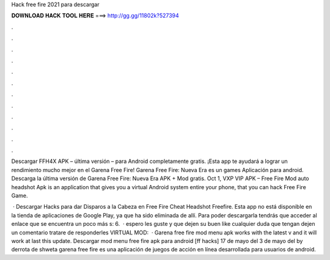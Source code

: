 Hack free fire 2021 para descargar



𝐃𝐎𝐖𝐍𝐋𝐎𝐀𝐃 𝐇𝐀𝐂𝐊 𝐓𝐎𝐎𝐋 𝐇𝐄𝐑𝐄 ===> http://gg.gg/11802k?527394



.



.



.



.



.



.



.



.



.



.



.



.

Descargar FFH4X APK – última versión – para Android completamente gratis. ¡Esta app te ayudará a lograr un rendimiento mucho mejor en el Garena Free Fire! Garena Free Fire: Nueva Era es un games Aplicación para android. Descarga la última versión de Garena Free Fire: Nueva Era APK + Mod gratis. Oct 1,  VXP VIP APK – Free Fire Mod auto headshot Apk is an application that gives you a virtual Android system entire your phone, that you can hack Free Fire Game.

 · Descargar Hacks para dar Disparos a la Cabeza en Free Fire Cheat Headshot Freefire. Esta app no está disponible en la tienda de aplicaciones de Google Play, ya que ha sido eliminada de allí. Para poder descargarla tendrás que acceder al enlace que se encuentra un poco más s: 6.  ·  espero les guste y que dejen su buen like cualquier duda que tengan dejen un comentario tratare de responderles VIRTUAL MOD:  · Garena free fire mod menu apk works with the latest v and it will work at last this update. Descargar mod menu free fire apk para android [ff hacks] 17 de mayo del 3 de mayo del by derrota de shweta garena free fire es una aplicación de juegos de acción en línea desarrollada para usuarios de android.
